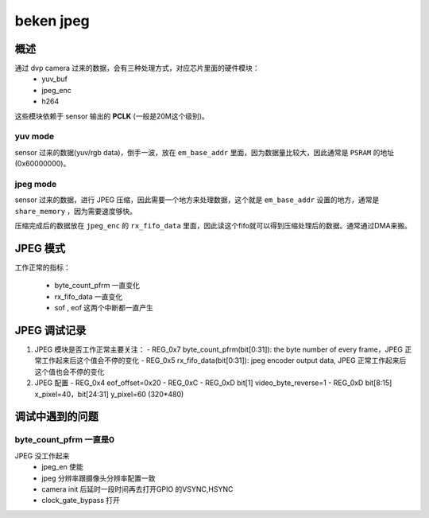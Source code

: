 ============
beken jpeg
============

概述
======

通过 dvp camera 过来的数据，会有三种处理方式，对应芯片里面的硬件模块：
  - yuv_buf
  - jpeg_enc
  - h264

这些模块依赖于 sensor 输出的 **PCLK** (一般是20M这个级别)。

---------
yuv mode
---------

sensor 过来的数据(yuv/rgb data)，倒手一波，放在 ``em_base_addr`` 里面，因为数据量比较大，因此通常是 ``PSRAM`` 的地址(0x60000000)。

----------
jpeg mode
----------

sensor 过来的数据，进行 JPEG 压缩，因此需要一个地方来处理数据，这个就是 ``em_base_addr`` 设置的地方，通常是 ``share_memory`` ，因为需要速度够快。

压缩完成后的数据放在 ``jpeg_enc`` 的 ``rx_fifo_data`` 里面，因此读这个fifo就可以得到压缩处理后的数据。通常通过DMA来搬。

JPEG 模式
===========

工作正常的指标：

 - byte_count_pfrm 一直变化
 - rx_fifo_data 一直变化
 - sof , eof 这两个中断都一直产生

JPEG 调试记录
=====================

1. JPEG 模块是否工作正常主要关注：
   - REG_0x7 byte_count_pfrm(bit[0:31]): the byte number of every frame，JPEG 正常工作起来后这个值会不停的变化
   - REG_0x5 rx_fifo_data(bit[0:31]): jpeg encoder output data, JPEG 正常工作起来后这个值也会不停的变化

2. JPEG 配置
   - REG_0x4 eof_offset=0x20
   - REG_0xC
   - REG_0xD bit[1] video_byte_reverse=1
   - REG_0xD bit[8:15] x_pixel=40，bit[24:31] y_pixel=60 (320*480)

调试中遇到的问题
===================

-----------------------------------------
byte_count_pfrm 一直是0
-----------------------------------------

JPEG 没工作起来
 - jpeg_en 使能
 - jpeg 分辨率跟摄像头分辨率配置一致
 - camera init 后延时一段时间再去打开GPIO 的VSYNC,HSYNC
 - clock_gate_bypass 打开
